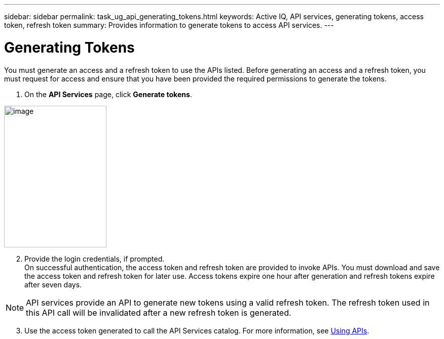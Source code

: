 ---
sidebar: sidebar
permalink: task_ug_api_generating_tokens.html
keywords: Active IQ, API services, generating tokens, access token, refresh token
summary: Provides information to generate tokens to access API services.
---

= Generating Tokens
:hardbreaks:
:nofooter:
:icons: font
:linkattrs:
:imagesdir: ./media/UserGuide

You must generate an access and a refresh token to use the APIs listed. Before generating an access and a refresh token, you must request for access and ensure that you have been provided the required permissions to generate the tokens.

1. On the *API Services* page, click *Generate tokens*.

image:concept_ug_api_services_accessing.png[image,width=202,height=280]

[start=2]
2. Provide the login credentials, if prompted.
On successful authentication, the access token and refresh token are provided to invoke APIs. You must download and save the access token and refresh token for later use. Access tokens expire one hour after generation and refresh tokens expire after seven days.

NOTE: API services provide an API to generate new tokens using a valid refresh token. The refresh token used in this API call will be invalidated after a new refresh token is generated.

[start=3]
3. Use the access token generated to call the API Services catalog. For more information, see link:task_ug_api_using_APIs.html#<UsingAPIs>[Using APIs].
